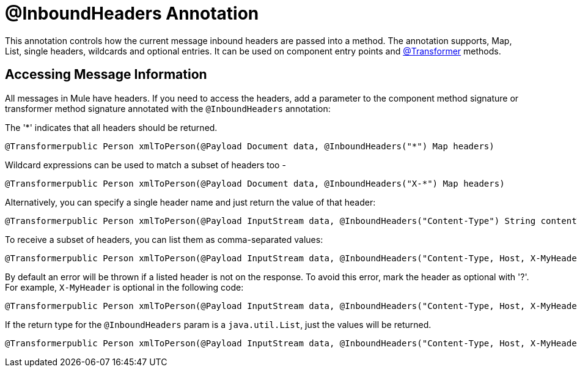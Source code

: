 = @InboundHeaders Annotation

This annotation controls how the current message inbound headers are passed into a method. The annotation supports, Map, List, single headers, wildcards and optional entries. It can be used on component entry points and link:/documentation-3.2/display/32X/Transformer+Annotation[@Transformer] methods.

== Accessing Message Information

All messages in Mule have headers. If you need to access the headers, add a parameter to the component method signature or transformer method signature annotated with the `@InboundHeaders` annotation:

The '*' indicates that all headers should be returned.

[source]
----
@Transformerpublic Person xmlToPerson(@Payload Document data, @InboundHeaders("*") Map headers)
----

Wildcard expressions can be used to match a subset of headers too -

[source]
----
@Transformerpublic Person xmlToPerson(@Payload Document data, @InboundHeaders("X-*") Map headers)
----

Alternatively, you can specify a single header name and just return the value of that header:

[source]
----
@Transformerpublic Person xmlToPerson(@Payload InputStream data, @InboundHeaders("Content-Type") String contentType)
----

To receive a subset of headers, you can list them as comma-separated values:

[source]
----
@Transformerpublic Person xmlToPerson(@Payload InputStream data, @InboundHeaders("Content-Type, Host, X-MyHeader") Map headers)
----

By default an error will be thrown if a listed header is not on the response. To avoid this error, mark the header as optional with '?'. For example, `X-MyHeader` is optional in the following code:

[source]
----
@Transformerpublic Person xmlToPerson(@Payload InputStream data, @InboundHeaders("Content-Type, Host, X-MyHeader?") Map headers)
----

If the return type for the `@InboundHeaders` param is a `java.util.List`, just the values will be returned.

[source]
----
@Transformerpublic Person xmlToPerson(@Payload InputStream data, @InboundHeaders("Content-Type, Host, X-MyHeader?") List headers)
----
